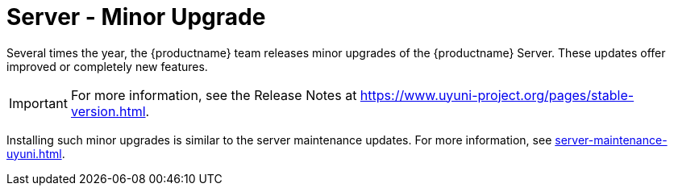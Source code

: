 [server-minor-upgrade]
= Server - Minor Upgrade

Several times the year, the {productname} team releases minor upgrades of the {productname} Server.
These updates offer improved or completely new features.

[IMPORTANT]
====
For more information, see the Release Notes at https://www.uyuni-project.org/pages/stable-version.html.
====

Installing such minor upgrades is similar to the server maintenance updates.
For more information, see xref:server-maintenance-uyuni.adoc[].
